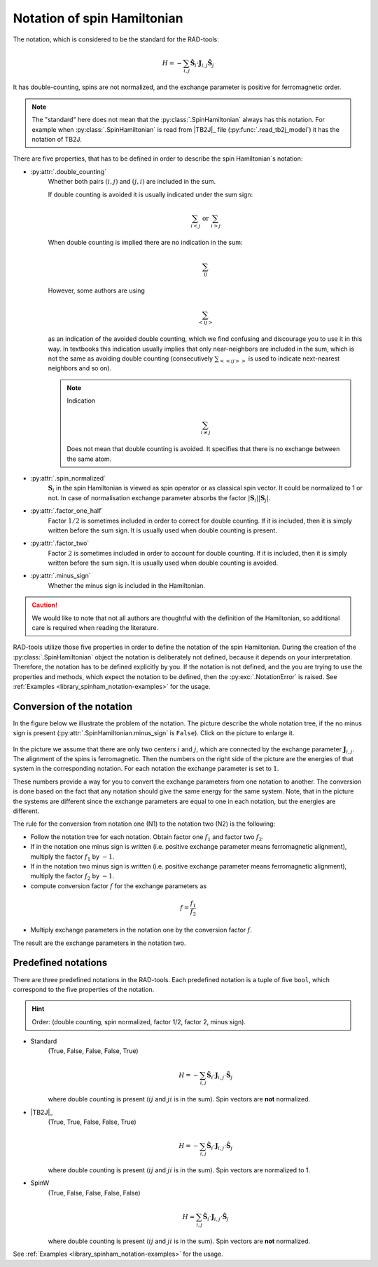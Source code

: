 .. _library_spinham_notation:

****************************
Notation of spin Hamiltonian
****************************

The notation, which is considered to be the standard for the RAD-tools:

.. math::

    H = -\sum_{i,j} \hat{\boldsymbol{S}}_i \cdot \boldsymbol{J}_{i,j} \hat{\boldsymbol{S}}_j

It has double-counting, spins are not normalized, and the exchange parameter is
positive for ferromagnetic order.

.. note::
    The "standard" here does not mean that the :py:class:`.SpinHamiltonian`
    always has this notation. For example when :py:class:`.SpinHamiltonian` is
    read from |TB2J|_ file (:py:func:`.read_tb2j_model`) it has the notation of TB2J.

There are five properties, that has to be defined in order to describe the 
spin Hamiltonian`s notation:

* :py:attr:`.double_counting`
    Whether both pairs :math:`(i, j)` and :math:`(j, i)` are included in the sum. 

    If double counting is avoided it is usually indicated under the sum sign:

    .. math::

        \sum_{i < j} \text{ or } \sum_{i > j}

    When double counting is implied there are no indication in the sum: 

    .. math::

        \sum_{ij}

    However, some authors are using 
    
    .. math::
        
        \sum_{<ij>} 
    
    as an indication of the avoided double counting, which we find confusing 
    and discourage you to use it in this way. In textbooks this indication usually 
    implies that only near-neighbors are included in the sum, which is not the same as 
    avoiding double counting (consecutively :math:`\sum_{<<ij>>}` is used to indicate 
    next-nearest neighbors and so on).

    .. note::

        Indication

        .. math::

            \sum_{i \ne j}

        Does not mean that double counting is avoided. 
        It specifies that there is no exchange between the same atom.

    
* :py:attr:`.spin_normalized`
    :math:`\boldsymbol{S}_i` in the spin Hamiltonian is viewed as spin operator 
    or as classical spin vector. It could be normalized to 1 or not. 
    In case of normalisation exchange parameter absorbs the factor 
    :math:`\vert\boldsymbol{S}_i\vert \vert\boldsymbol{S}_j\vert`.
* :py:attr:`.factor_one_half`
    Factor :math:`1/2` is sometimes included in order to correct for double counting. If 
    it is included, then it is simply written before the sum sign. It is usually used
    when double counting is present.
* :py:attr:`.factor_two`
    Factor :math:`2` is sometimes included in order to account for double counting. If 
    it is included, then it is simply written before the sum sign. It is usually used
    when double counting is avoided.
* :py:attr:`.minus_sign`
    Whether the minus sign is included in the Hamiltonian. 

.. caution::

    We would like to note that not all authors are thoughtful with the definition
    of the Hamiltonian, so additional care is required when reading the literature.

RAD-tools utilize those five properties in order to define the notation of the
spin Hamiltonian. During the creation of the :py:class:`.SpinHamiltonian` object the 
notation is deliberately not defined, because it depends on your interpretation. 
Therefore, the notation has to be defined explicitly by you. If the notation is not 
defined, and the you are trying to use the properties and methods, which expect the 
notation to be defined, then the :py:exc:`.NotationError` is raised. 
See :ref:`Examples <library_spinham_notation-examples>` for the usage.


Conversion of the notation
==========================

In the figure below we illustrate the problem of the notation. The picture describe the 
whole notation tree, if the no minus sign is present (:py:attr:`.SpinHamiltonian.minus_sign`
is ``False``). Click on the picture to enlarge it.

.. figure:: ../../img/notation-tree.png
    :target: ../../_images/notation-tree.png

In the picture we assume that there are only two centers :math:`i` and :math:`j`, which are
connected by the exchange parameter :math:`\boldsymbol{J}_{i,j}`. The alignment of the
spins is ferromagnetic. Then the numbers on the right side of the picture are the
energies of that system in the corresponding notation. For each notation the exchange
parameter is set to :math:`1`.

These numbers provide a way for you to convert the exchange parameters from one notation
to another. The conversion is done based on the fact that any notation should give the same energy
for the same system. Note, that in the picture the systems are different since the exchange 
parameters are equal to one in each notation, but the energies are different.

The rule for the conversion from notation one (N1) to the notation two (N2) is the following:

* Follow the notation tree for each notation. Obtain factor one :math:`f_1` and factor two :math:`f_2`.

* If in the notation one minus sign is written (i.e. positive exchange parameter means ferromagnetic alignment), multiply the factor :math:`f_1` by :math:`-1`.

* If in the notation two minus sign is written (i.e. positive exchange parameter means ferromagnetic alignment), multiply the factor :math:`f_2` by :math:`-1`.

* compute conversion factor :math:`f` for the exchange parameters as

.. math::

    f = \dfrac{f_1}{f_2}

* Multiply exchange parameters in the notation one by the conversion factor :math:`f`.

The result are the exchange parameters in the notation two.



Predefined notations
====================

There are three predefined notations in the RAD-tools. Each predefined notation is a 
tuple of five ``bool``, which correspond to the five properties of the notation.

.. hint::
    Order: (double counting, spin normalized, factor 1/2, factor 2, minus sign).

* Standard
    (True, False, False, False, True)

    .. math::
        H = -\sum_{i,j} \hat{\boldsymbol{S}}_i \cdot \boldsymbol{J}_{i,j} \cdot \hat{\boldsymbol{S}}_j

    where double counting is present (:math:`ij` and :math:`ji` is in the sum).
    Spin vectors are **not** normalized.
* |TB2J|_
    (True, True, False, False, True)

    .. math::
        H = -\sum_{i,j} \hat{\boldsymbol{S}}_i \cdot \boldsymbol{J}_{i,j} \cdot \hat{\boldsymbol{S}}_j

    where double counting is present (:math:`ij` and :math:`ji` is in the sum).
    Spin vectors are normalized to 1.
* SpinW
    (True, False, False, False, False)

    .. math::
        H = \sum_{i,j} \hat{\boldsymbol{S}}_i \cdot \boldsymbol{J}_{i,j} \cdot \hat{\boldsymbol{S}}_j

    where double counting is present (:math:`ij` and :math:`ji` is in the sum).
    Spin vectors are **not** normalized.

See :ref:`Examples <library_spinham_notation-examples>` for the usage.